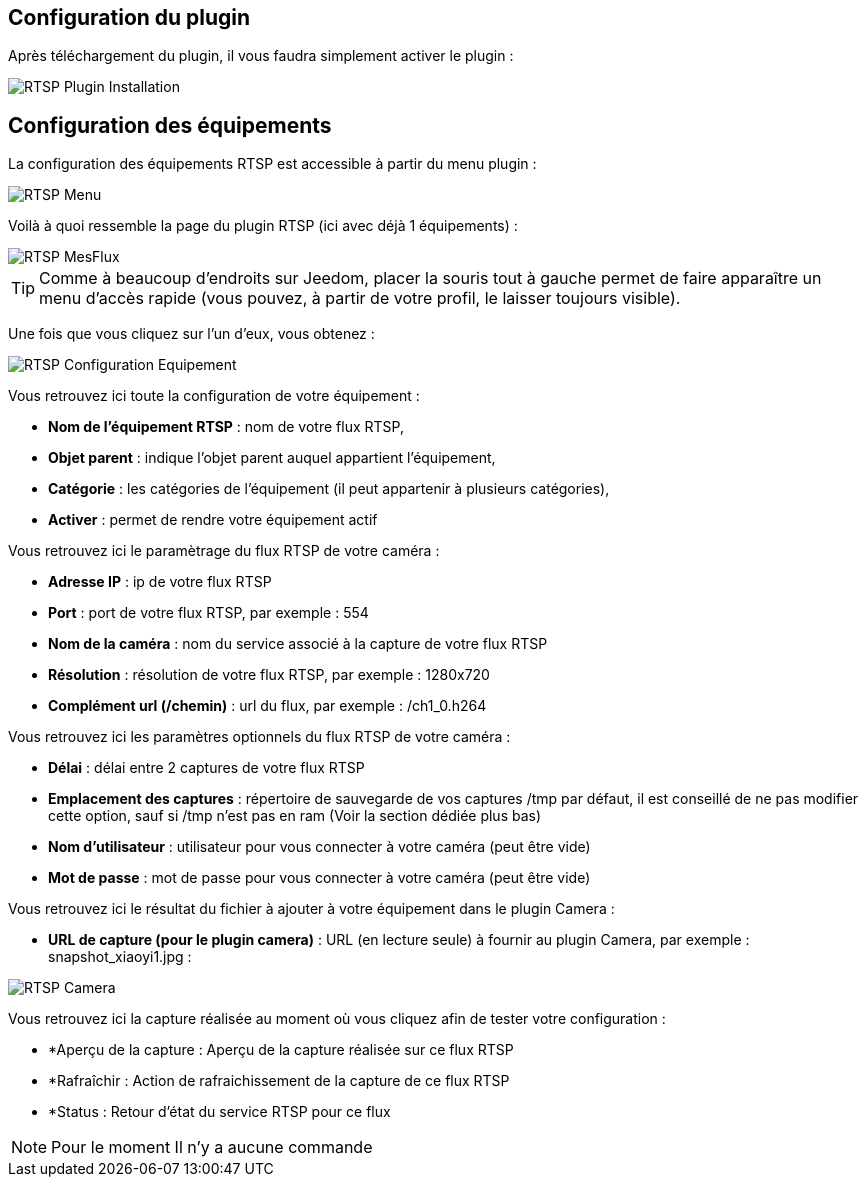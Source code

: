== Configuration du plugin

Après téléchargement du plugin, il vous faudra simplement activer le plugin :

image::../images/RTSP_Plugin_Installation.png[]

== Configuration des équipements

La configuration des équipements RTSP est accessible à partir du menu plugin :

image::../images/RTSP_Menu.png[]

Voilà à quoi ressemble la page du plugin RTSP (ici avec déjà 1 équipements) :

image::../images/RTSP_MesFlux.png[]

[TIP]
Comme à beaucoup d'endroits sur Jeedom, placer la souris tout à gauche permet de faire apparaître un menu d'accès rapide (vous pouvez, à partir de votre profil, le laisser toujours visible).

Une fois que vous cliquez sur l'un d'eux, vous obtenez :

image::../images/RTSP_Configuration_Equipement.png[]

Vous retrouvez ici toute la configuration de votre équipement :

* *Nom de l'équipement RTSP* : nom de votre flux RTSP,
* *Objet parent* : indique l'objet parent auquel appartient l'équipement,
* *Catégorie* : les catégories de l'équipement (il peut appartenir à plusieurs catégories),
* *Activer* : permet de rendre votre équipement actif

Vous retrouvez ici le paramètrage du flux RTSP de votre caméra :

* *Adresse IP* : ip de votre flux RTSP
* *Port* : port de votre flux RTSP, par exemple : 554
* *Nom de la caméra* :  nom du service associé à la capture de votre flux RTSP
* *Résolution* : résolution de votre flux RTSP, par exemple : 1280x720
* *Complément url (/chemin)* : url du flux, par exemple : /ch1_0.h264

Vous retrouvez ici les paramètres optionnels du flux RTSP de votre caméra :

* *Délai* : délai entre 2 captures de votre flux RTSP
* *Emplacement des captures* : répertoire de sauvegarde de vos captures /tmp par défaut, il est conseillé de ne pas modifier cette option, sauf si /tmp n'est pas en ram (Voir la section dédiée plus bas)
* *Nom d'utilisateur* : utilisateur pour vous connecter à votre caméra (peut être vide)
* *Mot de passe* : mot de passe pour vous connecter à votre caméra (peut être vide)

Vous retrouvez ici le résultat du fichier à ajouter à votre équipement dans le plugin Camera :

* *URL de capture (pour le plugin camera)* : URL (en lecture seule) à fournir au plugin Camera, par exemple : snapshot_xiaoyi1.jpg :

image::../images/RTSP_Camera.png[]


Vous retrouvez ici la capture réalisée au moment où vous cliquez afin de tester votre configuration :

* *Aperçu de la capture : Aperçu de la capture réalisée sur ce flux RTSP
* *Rafraîchir : Action de rafraichissement de la capture de ce flux RTSP
* *Status : Retour d'état du service RTSP pour ce flux


[NOTE]
Pour le moment Il n'y a aucune commande

